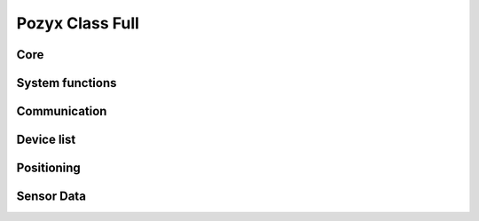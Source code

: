 Pozyx Class Full
================


Core
----

.. doxygengroup:: core
    :members:


System functions
----------------

.. doxygengroup:: System_functions
    :members:


Communication
-------------

.. doxygengroup:: Communication_functions
    :members:


Device list
-------------

.. doxygengroup:: device_list
    :members:


Positioning
-------------

.. doxygengroup:: Positioning_functions
    :members:


Sensor Data
-------------

.. doxygengroup:: sensor_data
    :members:

